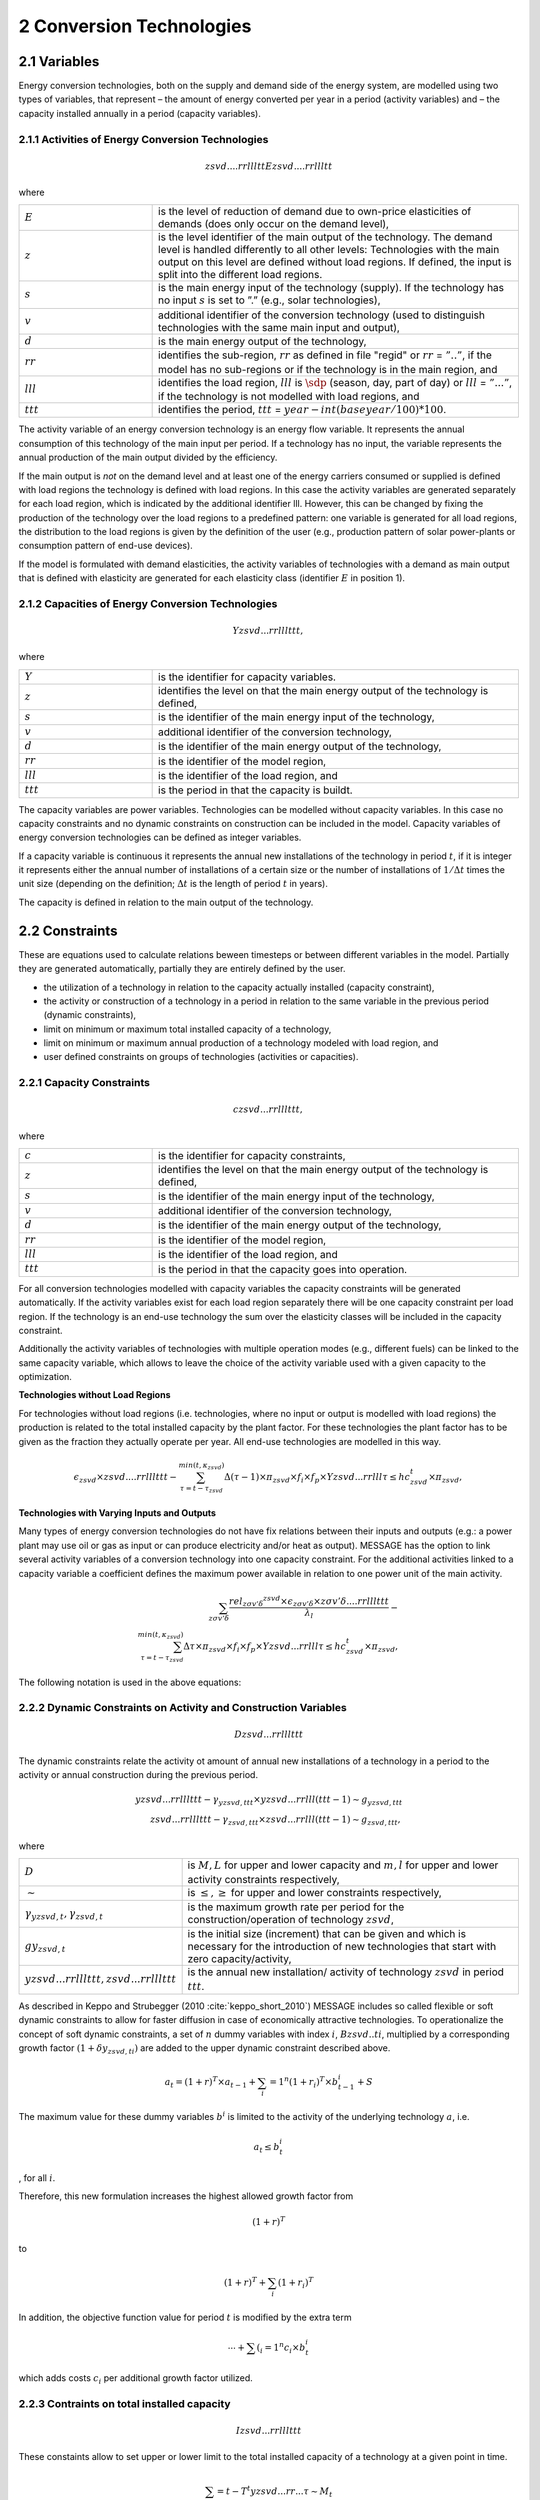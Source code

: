 .. _annex_convtech:


2 Conversion Technologies
====
2.1 	Variables
----
Energy conversion technologies, both on the supply and demand side of the energy system, are modelled using two types of variables, that represent
– the amount of energy converted per year in a period (activity  variables) and
– the capacity installed annually in a period (capacity variables).

.. _activitiesECT:

2.1.1 	Activities  of Energy Conversion Technologies
~~~~~~~~~~~~~~~~~~~~~~
.. math::
   zsvd....rrllltt
   Ezsvd....rrllltt

where

.. list-table:: 
   :widths: 40 110
   :header-rows: 0

   * - :math:`E`
     - is the level of reduction of demand due to own-price elasticities of demands (does only occur on the demand level),
   * - :math:`z`
     - is the level identifier of the main output of the technology. The demand level is handled differently to all other levels: Technologies with the main output on this level are defined without load regions. If defined, the input is split into the different load regions.
   * - :math:`s`
     - is the main energy input of the technology (supply). If the technology has no input :math:`s` is set to ”.” (e.g., solar technologies),
   * - :math:`v`
     - additional identifier of the conversion technology (used to distinguish technologies with the same main input and output),
   * - :math:`d`
     - is the main energy output of the technology,
   * - :math:`rr`
     - identifies the sub-region, :math:`rr` as defined in file "regid" or :math:`rr` = :math:`”..”`, if the model has no sub-regions or if the technology is in the main region, and
   * - :math:`lll`
     - identifies the load region, :math:`lll` is :math:`\sdp` (season, day, part of day) or :math:`lll` = :math:`”...”`, if the technology is not modelled with load regions, and
   * - :math:`ttt`
     - identifies the period, :math:`ttt` = :math:`year - int(baseyear/100) * 100`.

The activity variable of an energy conversion technology is an energy flow variable. It represents the annual consumption of this technology of the main input per period. If a technology has no input, the variable represents the annual production of the main output divided by the efficiency.
 
If the main output is *not* on the demand level and at least one of the energy carriers consumed or supplied is defined with load regions the technology is defined with load regions. In this case the activity variables are generated separately for each load region, which is indicated by the additional identifier lll. However, this can be changed by fixing the production of the technology over the load regions to a predefined pattern: one variable is generated for all load regions, the distribution to the load regions is given by the definition of the user (e.g., production pattern of solar power-plants or consumption pattern of end-use devices).

If the model is formulated with demand elasticities, the activity variables of technologies with a demand  as main output that is defined with elasticity are generated for each elasticity class (identifier :math:`E` in position 1).

.. _capacititesECT:

2.1.2 	Capacities of Energy Conversion Technologies
~~~~~~~~~~~~~~~~~~~~~~
.. math:: 
   Yzsvd...rrlllttt, 

where

.. list-table:: 
   :widths: 40 110
   :header-rows: 0

   * - :math:`Y`
     - is the identifier for capacity variables.
   * - :math:`z`
     - identifies the level on that the main energy output of the technology is defined,
   * - :math:`s`
     - is the identifier of the main energy input of the technology,
   * - :math:`v`
     - additional identifier of the conversion technology,
   * - :math:`d`
     - is the identifier of the main energy output of the technology,
   * - :math:`rr`
     - is the identifier of the model region,
   * - :math:`lll`
     - is the identifier of the load region, and
   * - :math:`ttt`
     - is the period in that the capacity is buildt.

The capacity variables are power variables. Technologies can be modelled without capacity variables. In this case no capacity constraints and no dynamic constraints on construction can be included in the model. Capacity variables of energy conversion technologies can be defined  as integer variables.

If a capacity variable is continuous it represents the annual new installations of the technology in period :math:`t`, if it is integer it represents either the annual number of installations of a certain size or the number of installations of :math:`1/\Delta t` times the unit size (depending  on the definition; :math:`\Delta t` is the length of period :math:`t` in years).

The capacity is defined in relation to the main output of the technology.

2.2 	Constraints
-------------------
These are equations used to calculate relations beween timesteps or between different variables in the model. Partially they are generated automatically, partially they are entirely defined by the user.

* the utilization of a technology in relation to the capacity actually installed (capacity constraint),
* the activity or construction of a technology in a period in relation to the same variable in the previous period (dynamic constraints),
* limit on minimum or maximum total installed capacity of a technology,
* limit on minimum or maximum annual production of a technology modeled with load region, and
* user defined constraints on groups of technologies (activities or capacities).

.. _capacityconstr:

2.2.1 	Capacity Constraints
~~~~~~~~~~~~~~~~~~~~~~

.. math::
   czsvd...rrlllttt, 

where

.. list-table:: 
   :widths: 40 110
   :header-rows: 0

   * - :math:`c`
     - is the identifier for capacity constraints,
   * - :math:`z`
     - identifies the level on that the main energy output of the technology is defined,
   * - :math:`s`
     - is the identifier of the main energy input of the technology,
   * - :math:`v`
     - additional identifier of the conversion technology,
   * - :math:`d`
     - is the identifier of the main energy output of the technology,
   * - :math:`rr`
     - is the identifier of the model region,
   * - :math:`lll`
     - is the identifier of the load region, and
   * - :math:`ttt`
     - is the period in that the capacity goes into operation.

For all conversion technologies modelled with capacity variables the capacity constraints will be generated automatically. If the activity variables exist for each load region separately there will be one capacity constraint per load region. If the technology is an end-use technology the sum over the elasticity classes will be included in the capacity constraint.

Additionally the activity variables of technologies with multiple operation modes (e.g., different fuels) can be linked to the same capacity variable, which allows to leave the choice of the activity variable used with a given capacity to the optimization.

**Technologies without Load Regions**

For technologies without load regions (i.e. technologies, where no input or output is modelled with load regions) the production is related to the total installed capacity by the plant factor. For these technologies the plant factor has to be given as the fraction they actually operate per year. All end-use technologies are modelled in this way.

.. math::
   \epsilon_{zsvd} \times zsvd....rrlllttt - \sum_{\tau =t-\tau_{zsvd}}^{min(t,\kappa_{zsvd})} \Delta(\tau-1)\times \pi_{zsvd}\times f_i \times f_p \times Yzsvd...rrlll\tau \leq hc_{zsvd}^t \times \pi_{zsvd} ,
 
**Technologies with Varying Inputs and Outputs**

Many types of energy conversion technologies do not have fix relations between their inputs and outputs (e.g.: a power plant may use oil or gas as input or can produce electricity and/or heat as output). MESSAGE has the option to link several activity variables of a conversion technology into one capacity constraint. For the additional activities linked to a capacity variable a coefficient defines the maximum power available in relation to one power unit of the main activity.


.. math::
   \sum_{z\sigma {v}'\delta }\frac{rel_{z\sigma {v}'\delta} ^{zsvd}\times\epsilon_{z\sigma {v}'\delta }\times z\sigma {v}'\delta ....rrlllttt}{\lambda _l} - \\ \sum_{\tau=t-\tau_{zsvd}}^{min(t,\kappa_{zsvd})}\Delta \tau \times \pi_{zsvd}\times f_i \times f_p \times Yzsvd...rrlll\tau \leq hc_{zsvd}^t\times \pi_{zsvd},
 
The following notation is used in the above equations:

.. list-table:: 
   :widths: 40 110
   :header-rows: 0

   * - :math:`zsvd....rrlllttt`
     - is the activity of conversion technology :math:`zsvd` in region :math:`rr`, period :math:`ttt` and, if defined so, load region :math:`lll` (see section :ref:`activitiesECT`),
   * - :math:`Yzsvd...rrlllttt`
     - is the capacity variable of conversion technology :math:`zsvd` (see section :ref:`capacititesECT`).
   * - :math:`\epsilon_{zsvd}`
     - is the efficiency of technology :math:`zsvd` in converting the main energy input, :math:`s`, into the main energy output, :math:`d`,
   * - :math:`\kappa_{zsvd}`
     - is the last period in that technology :math:`zsvd` can be constructed,
   * - :math:`\pi_{svd}`
     - is the "plant factor" of technology :math:`zsvd`, having different meaning depending on the type of capacity equation applied, in case the plant life does not coincide with the end of a period it also is adjusted time the technology can be operated in that period, 
   * - :math:`\Delta \tau`
     - is the length of period :math:`\tau` in years,
   * - :math:`\tau_{zsvd}`
     - is the plant life of technology :math:`zsvd` in periods,
   * - :math:`hc_{zsvd}^t`
     - represents the installations built before the time horizon under consideration, that are still in operation in the first year of period :math:`t`,
   * - :math:`f_i`
     - is 1. if the capacity variable is continuous, and represents the minimum installed capacity per year (unit size) if the variable is integer,
   * - :math:`f_p`
     - is is the adjustment factor if the end of the plant life does not coincide with the end of a period (:math:`rest of plant life in period / period length`,
   * - :math:`\pi(l_m, svd)`
     - is the share of output in the load region with maximum production,
   * - :math:`rel_{\sigma {v}'\delta}^{svd}`
     - is the relative capacity of main output of technology (or operation mode) svd to the capacity of main output of the alternative technology (or operation mode) :math:`\sigma {v}'\delta`, and
   * - :math:`\lambda _l`
     - is the length of the load region :math:`l` or
     - the length of the load region with maximum capacity use if the production pattern over the year is fixed or
     - the length of the load region with maximum capacity requirements
         as fraction of the year.


.. _upper_dynamic_constraint_capacity:

2.2.2 	Dynamic Constraints on Activity and Construction Variables
~~~~~~~~~~~~~~~~~~~~~~

.. math::
   Dzsvd...rrlllttt

The dynamic constraints relate the activity ot amount of annual new installations of a technology in a period to the activity or annual construction during the previous period.

.. math::
   yzsvd...rrlllttt - \gamma _{yzsvd,ttt} \times yzsvd...rrlll(ttt-1) \sim g _{yzsvd,ttt} \\
   zsvd...rrlllttt - \gamma _{zsvd,ttt} \times zsvd...rrlll(ttt-1) \sim g _{zsvd,ttt},
 
where

.. list-table:: 
   :widths: 40 110
   :header-rows: 0

   * - :math:`D`
     - is :math:`M, L` for upper and lower capacity and :math:`m, l` for upper and lower activity constraints respectively,
   * - :math:`\sim`
     - is :math:`\leq, \geq` for upper and lower constraints respectively,
   * - :math:`\gamma _{yzsvd,t}, \gamma _{zsvd,t}`
     - is the maximum growth rate per period for the construction/operation of technology :math:`zsvd`,
   * - :math:`gy_{zsvd,t}`
     - is the initial size (increment) that can be given and which is necessary for the introduction of new technologies that start with zero capacity/activity,
   * - :math:`yzsvd...rrlllttt, zsvd...rrlllttt`
     - is the annual new installation/ activity of technology :math:`zsvd` in period :math:`ttt`.

As described in Keppo and Strubegger (2010 :cite:`keppo_short_2010`) MESSAGE includes so called flexible or soft dynamic constraints to allow for faster diffusion 
in case of economically attractive technologies. To operationalize the concept of soft dynamic constraints, a set of :math:`n` dummy variables with index :math:`i`, 
:math:`Bzsvd..ti`, multiplied by a corresponding growth factor :math:`(1+\delta y_{zsvd,ti})` are added to the upper dynamic constraint described above. 

.. math::
   a_t = (1+r)^T \times a_{t-1} + \sum_i=1^n (1+r_i)^T \times b_{t-1}^i + S

The maximum value for these dummy variables :math:`b^i` is limited to the activity of the underlying technology :math:`a`, i.e.

.. math::
   a_t \leq b_t^i

, for all :math:`i`.

Therefore, this new formulation increases the highest allowed growth factor from

.. math::
   (1+r)^T
   
to 

.. math::
   (1+r)^T + \sum_i (1+r_i)^T

In addition, the objective function value for period :math:`t` is modified by the extra term

 .. math::
   \cdots + \sum(_i=1^n c_i \times b_t^i

which adds costs :math:`c_i` per additional growth factor utilized. 

.. _dynamic_constraints:

2.2.3 	Contraints on total installed capacity
~~~~~~~~~~~~~~~~~~~~~~

.. math::
   Izsvd...rrlllttt

These constaints allow to set upper or lower limit to the total installed capacity of a technology at a given point in time.

.. math::
   \sum_\tau=t-T^t yzsvd...rr...\tau \sim M_t

.. list-table:: 
   :widths: 40 110
   :header-rows: 0

   * - :math:`T`
     - is the plant life of the technology,
   * - :math:`sim`
     - is :math:`\leq, \geq` for upper and lower constraints respectively,
   * - :math:`Mi_t`
     - is the maximum or minimum total installed capacity in time step t

2.2.4 	User defined Constraints
~~~~~~~~~~~~~~~~~~~~~~

.. math::
   nname...rrlllttt

.. list-table:: 
   :widths: 40 110
   :header-rows: 0

   * - :math:`n`
     - may be 'n'or 'p' for two groups of user defines constraints,
   * - :math:`name`
     - is a user defined 4-character short name of the constraint.

Each technology may have entries related to their activity, new installed capacity, or total installed capacity into any of the defined constraints. In multi-region models the constraint it is first searched in the sub-region, then in the main-region. With this it is possible to create relations between technologies of different sub-regions.
The main uses for such constraints are to put regional or global constraints on emissions or to relate the production from renewables to the total production.

.. math::
   wind\_electricity + solar\_electricity + biomass\_electricity \geq \alpa total\_electricity
   
where :math:`total\_electricity` can usualy be taken from the input to the electricity transmission technology.

2.3 	Bounds
~~~~~~~~~~~~~~~~~~~~~~

Upper, lower, or fixed bounds may be put on activity or new installed capacity. This is usually very helpful at the beginning of the planning horizon to fit results to reality. In later time steps they may be used to avoid unrealistic behaviour like, e.g., too many new installations of a specific technology per year).
